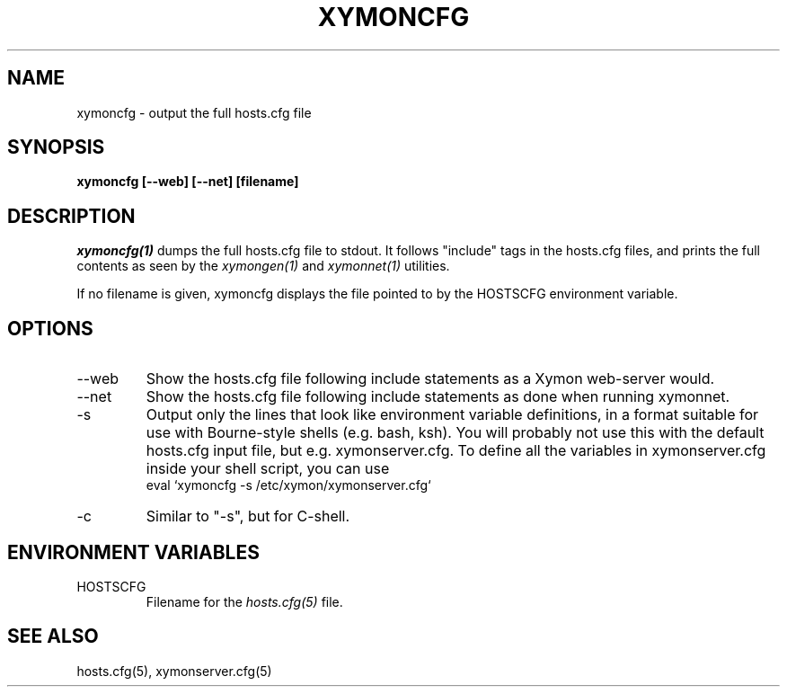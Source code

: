 .TH XYMONCFG 1 "Version 4.3.7: 13 Dec 2011" "Xymon"
.SH NAME
xymoncfg \- output the full hosts.cfg file
.SH SYNOPSIS
.B "xymoncfg [--web] [--net] [filename]"

.SH DESCRIPTION
.I xymoncfg(1)
dumps the full hosts.cfg file to stdout. It follows "include"
tags in the hosts.cfg files, and prints the full contents
as seen by the
.I xymongen(1)
and
.I xymonnet(1)
utilities.

If no filename is given, xymoncfg displays the file pointed
to by the HOSTSCFG environment variable.

.SH OPTIONS
.IP "--web"
Show the hosts.cfg file following include statements as a
Xymon web-server would.

.IP "--net"
Show the hosts.cfg file following include statements as done
when running xymonnet.

.IP "-s"
Output only the lines that look like environment variable definitions, in a format suitable for use with Bourne-style shells (e.g. bash, ksh). You will probably not use this with the default hosts.cfg input file, but e.g. xymonserver.cfg. To define all the variables in xymonserver.cfg inside your shell script, you can use
.br
.br
   eval `xymoncfg -s /etc/xymon/xymonserver.cfg`

.IP "-c"
Similar to "-s", but for C-shell.

.SH ENVIRONMENT VARIABLES
.IP HOSTSCFG
Filename for the
.I hosts.cfg(5)
file.

.SH "SEE ALSO"
hosts.cfg(5), xymonserver.cfg(5)
